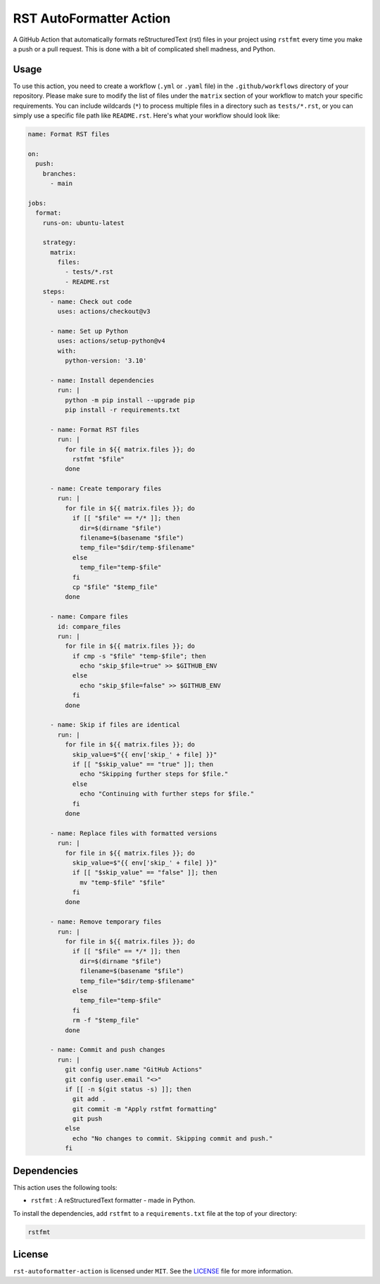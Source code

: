##########################
 RST AutoFormatter Action
##########################

A GitHub Action that automatically formats reStructuredText (rst) files
in your project using ``rstfmt`` every time you make a push or a pull
request. This is done with a bit of complicated shell madness, and
Python.

*******
 Usage
*******

To use this action, you need to create a workflow (``.yml`` or ``.yaml``
file) in the ``.github/workflows`` directory of your repository. Please
make sure to modify the list of files under the ``matrix`` section of
your workflow to match your specific requirements. You can include
wildcards (``*``) to process multiple files in a directory such as
``tests/*.rst``, or you can simply use a specific file path like
``README.rst``. Here's what your workflow should look like:

.. code:: yaml

   name: Format RST files

   on:
     push:
       branches:
         - main

   jobs:
     format:
       runs-on: ubuntu-latest

       strategy:
         matrix:
           files:
             - tests/*.rst
             - README.rst
       steps:
         - name: Check out code
           uses: actions/checkout@v3

         - name: Set up Python
           uses: actions/setup-python@v4
           with:
             python-version: '3.10'

         - name: Install dependencies
           run: |
             python -m pip install --upgrade pip
             pip install -r requirements.txt

         - name: Format RST files
           run: |
             for file in ${{ matrix.files }}; do
               rstfmt "$file"
             done

         - name: Create temporary files
           run: |
             for file in ${{ matrix.files }}; do
               if [[ "$file" == */* ]]; then
                 dir=$(dirname "$file")
                 filename=$(basename "$file")
                 temp_file="$dir/temp-$filename"
               else
                 temp_file="temp-$file"
               fi
               cp "$file" "$temp_file"
             done

         - name: Compare files
           id: compare_files
           run: |
             for file in ${{ matrix.files }}; do
               if cmp -s "$file" "temp-$file"; then
                 echo "skip_$file=true" >> $GITHUB_ENV
               else
                 echo "skip_$file=false" >> $GITHUB_ENV
               fi
             done

         - name: Skip if files are identical
           run: |
             for file in ${{ matrix.files }}; do
               skip_value=$"{{ env['skip_' + file] }}"
               if [[ "$skip_value" == "true" ]]; then
                 echo "Skipping further steps for $file."
               else
                 echo "Continuing with further steps for $file."
               fi
             done

         - name: Replace files with formatted versions
           run: |
             for file in ${{ matrix.files }}; do
               skip_value=$"{{ env['skip_' + file] }}"
               if [[ "$skip_value" == "false" ]]; then
                 mv "temp-$file" "$file"
               fi
             done

         - name: Remove temporary files
           run: |
             for file in ${{ matrix.files }}; do
               if [[ "$file" == */* ]]; then
                 dir=$(dirname "$file")
                 filename=$(basename "$file")
                 temp_file="$dir/temp-$filename"
               else
                 temp_file="temp-$file"
               fi
               rm -f "$temp_file"
             done

         - name: Commit and push changes
           run: |
             git config user.name "GitHub Actions"
             git config user.email "<>"
             if [[ -n $(git status -s) ]]; then
               git add .
               git commit -m "Apply rstfmt formatting"
               git push
             else
               echo "No changes to commit. Skipping commit and push."
             fi

**************
 Dependencies
**************

This action uses the following tools:

-  ``rstfmt`` : A reStructuredText formatter - made in Python.

To install the dependencies, add ``rstfmt`` to a ``requirements.txt``
file at the top of your directory:

.. code:: plaintext

   rstfmt

*********
 License
*********

``rst-autoformatter-action`` is licensed under ``MIT``. See the `LICENSE
</LICENSE>`_ file for more information.
